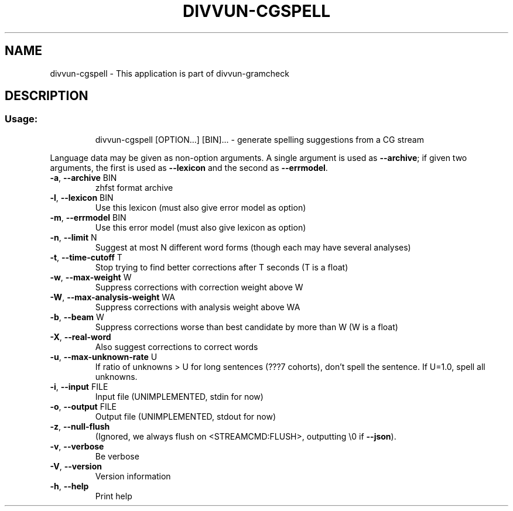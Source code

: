 .\" DO NOT MODIFY THIS FILE!  It was generated by help2man 1.47.6.
.TH DIVVUN-CGSPELL "1" "February 2019" "divvun-gramcheck" "User Commands"
.SH NAME
divvun-cgspell \- This application is part of divvun-gramcheck
.SH DESCRIPTION
.SS "Usage:"
.IP
divvun\-cgspell [OPTION...] [BIN]... \- generate spelling suggestions from a CG stream
.PP
Language data may be given as non\-option arguments. A single argument
is used as \fB\-\-archive\fR; if given two arguments, the first is used as
\fB\-\-lexicon\fR and the second as \fB\-\-errmodel\fR.
.TP
\fB\-a\fR, \fB\-\-archive\fR BIN
zhfst format archive
.TP
\fB\-l\fR, \fB\-\-lexicon\fR BIN
Use this lexicon (must also give error model
as option)
.TP
\fB\-m\fR, \fB\-\-errmodel\fR BIN
Use this error model (must also give lexicon
as option)
.TP
\fB\-n\fR, \fB\-\-limit\fR N
Suggest at most N different word forms
(though each may have several analyses)
.TP
\fB\-t\fR, \fB\-\-time\-cutoff\fR T
Stop trying to find better corrections after
T seconds (T is a float)
.TP
\fB\-w\fR, \fB\-\-max\-weight\fR W
Suppress corrections with correction weight
above W
.TP
\fB\-W\fR, \fB\-\-max\-analysis\-weight\fR WA
Suppress corrections with analysis weight
above WA
.TP
\fB\-b\fR, \fB\-\-beam\fR W
Suppress corrections worse than best
candidate by more than W (W is a float)
.TP
\fB\-X\fR, \fB\-\-real\-word\fR
Also suggest corrections to correct words
.TP
\fB\-u\fR, \fB\-\-max\-unknown\-rate\fR U
If ratio of unknowns > U for long sentences
(???7 cohorts), don't spell the sentence. If
U=1.0, spell all unknowns.
.TP
\fB\-i\fR, \fB\-\-input\fR FILE
Input file (UNIMPLEMENTED, stdin for now)
.TP
\fB\-o\fR, \fB\-\-output\fR FILE
Output file (UNIMPLEMENTED, stdout for now)
.TP
\fB\-z\fR, \fB\-\-null\-flush\fR
(Ignored, we always flush on
<STREAMCMD:FLUSH>, outputting \e0 if \fB\-\-json\fR).
.TP
\fB\-v\fR, \fB\-\-verbose\fR
Be verbose
.TP
\fB\-V\fR, \fB\-\-version\fR
Version information
.TP
\fB\-h\fR, \fB\-\-help\fR
Print help
